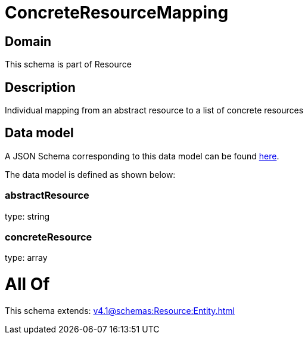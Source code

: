 = ConcreteResourceMapping

[#domain]
== Domain

This schema is part of Resource

[#description]
== Description

Individual mapping from an abstract resource to a list of concrete resources


[#data_model]
== Data model

A JSON Schema corresponding to this data model can be found https://tmforum.org[here].

The data model is defined as shown below:


=== abstractResource
type: string


=== concreteResource
type: array


= All Of 
This schema extends: xref:v4.1@schemas:Resource:Entity.adoc[]
